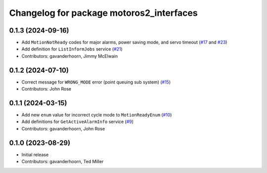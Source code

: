 ..
   SPDX-FileCopyrightText: 2023-2024, Yaskawa America, Inc.
   SPDX-FileCopyrightText: 2023-2024, Delft University of Technology
   
   SPDX-License-Identifier: CC-BY-SA-4.0

^^^^^^^^^^^^^^^^^^^^^^^^^^^^^^^^^^^^^^^^^
Changelog for package motoros2_interfaces
^^^^^^^^^^^^^^^^^^^^^^^^^^^^^^^^^^^^^^^^^

0.1.3 (2024-09-16)
------------------
* Add ``MotionNotReady`` codes for major alarms, power saving mode, and servo timeout (`#17 <https://github.com/Yaskawa-Global/motoros2_interfaces/pull/17>`_ and `#23 <https://github.com/Yaskawa-Global/motoros2_interfaces/pull/23>`_)
* Add definition for ``ListInformJobs`` service (`#21 <https://github.com/Yaskawa-Global/motoros2_interfaces/pull/21>`_)
* Contributors: gavanderhoorn, Jimmy McElwain

0.1.2 (2024-07-10)
------------------
* Correct message for ``WRONG_MODE`` error (point queuing sub system) (`#15 <https://github.com/Yaskawa-Global/motoros2_interfaces/pull/15>`_)
* Contributors: John Rose

0.1.1 (2024-03-15)
------------------
* Add new ``enum`` value for incorrect cycle mode to ``MotionReadyEnum`` (`#10 <https://github.com/Yaskawa-Global/motoros2_interfaces/pull/10>`_)
* Add definitions for ``GetActiveAlarmInfo`` service (`#9 <https://github.com/Yaskawa-Global/motoros2_interfaces/pull/9>`_)
* Contributors: gavanderhoorn, John Rose

0.1.0 (2023-08-29)
------------------
* Initial release
* Contributors: gavanderhoorn, Ted Miller
